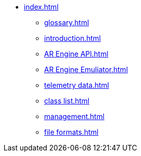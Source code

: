 * xref:index.adoc[]
** xref:glossary.adoc[]
** xref:introduction.adoc[]
** xref:AR Engine API.adoc[]
** xref:AR Engine Emuliator.adoc[]
** xref:telemetry data.adoc[]
** xref:class list.adoc[]
** xref:management.adoc[]
** xref:file formats.adoc[]